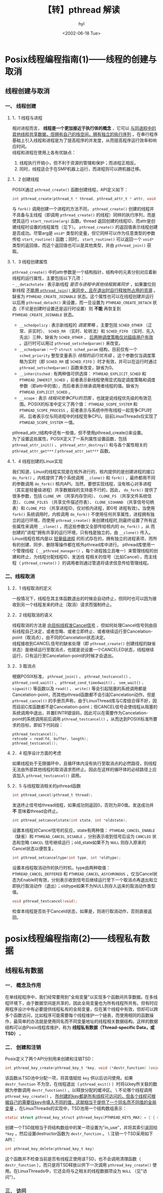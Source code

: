 #+TITLE: 【转】pthread 解读
#+AUTHOR: hyl
#+DATE: <2002-06-18 Tue>
#+STARTUP: content
#+OPTIONS: toc:nil num:nil ^:nil

* Posix线程编程指南(1)——线程的创建与取消
** 线程创建与取消 
*** 一、 线程创建 
**** 1．1 线程与进程 
     相对进程而言， *线程是一个更加接近于执行体的概念* ，它可以 _与同进程中的其他线程共享数据，但拥有自己的栈空间，拥有独立的执行序列_ 。在串行程序基础上引入线程和进程是为了提高程序的并发度，从而提高程序运行效率和响应时间。 \\
     线程和进程在使用上各有优缺点：
     1. 线程执行开销小，但不利于资源的管理和保护；而进程正相反。
     2. 同时，线程适合于在SMP机器上运行，而进程则可以跨机器迁移。

**** 1．2 创建线程 
     POSIX通过 =pthread_create()= 函数创建线程，API定义如下：
     #+BEGIN_SRC c 
     int pthread_create(pthread_t * thread, pthread_attr_t * attr, void * (*start_routine)(void *), void * arg);
     #+END_SRC
     与 =fork()= 调用创建一个进程的方法不同， =pthread_create()= 创建的线程并不具备与主线程（即调用 =pthread_create()= 的线程）同样的执行序列，而是使其运行 =start_routine(arg)= 函数。thread 返回创建的线程ID，而attr是创建线程时设置的线程属性（见下）。 =pthread_create()= 的返回值表示线程创建是否成功。尽管arg是 =void*= 类型的变量，但它同样可以作为任意类型的参数传给 =start_routine()= 函数；同时， =start_routine()= 可以返回一个 =void*= 类型的返回值，而这个返回值也可以是其他类型，并由 =pthread_join()= 获取。

**** 1．3 线程创建属性 
     =pthread_create()= 中的attr参数是一个结构指针，结构中的元素分别对应着新线程的运行属性，主要包括以下几项：\\
     - =__detachstate=  : 表示新线程 /是否与进程中其他线程脱离同步/ ，如果置位则新线程 _不能用 =pthread_join()= 来同步，且在退出时自行释放所占用的资源_ 。缺省为 =PTHREAD_CREATE_JOINABLE= 状态。这个属性也可以在线程创建并运行以后用 =pthread_detach()= 来设置，而一旦设置为 =PTHREAD_CREATE_DETACH= 状态（不论是创建时设置还是运行时设置）则 *不能* 再恢复到 =PTHREAD_CREATE_JOINABLE= 状态。
     - =__schedpolicy=  : 表示新线程的 /调度策略/ ，主要包括 =SCHED_OTHER= （正常、非实时）、 =SCHED_RR= （实时、轮转法）和 =SCHED_FIFO= （实时、先入先出）三种，缺省为 =SCHED_OTHER= ， _后两种调度策略仅对超级用户有效_ 。运行时可以用过 =pthread_setschedparam()= 来改变。
     - =__schedparam=   : 一个 =struct sched_param= 结构，目前仅有一个 =sched_priority= 整型变量表示 /线程的运行优先级/ 。这个参数仅当调度策略为实时（即 =SCHED_RR= 或 =SCHED_FIFO= ）时才有效，并可以在运行时通过 =pthread_setschedparam()= 函数来改变，缺省为0。
     - =__inheritsched= : 有两种值可供选择： =PTHREAD_EXPLICIT_SCHED= 和 =PTHREAD_INHERIT_SCHED= ，前者表示新线程使用显式指定调度策略和调度参数（即attr中的值），而后者表示继承调用者线程的值。缺省为 =PTHREAD_EXPLICIT_SCHED= 。
     - =__scope=        : 表示 /线程间竞争CPU的范围/ ，也就是说线程优先级的有效范围。POSIX的标准中定义了两个值： =PTHREAD_SCOPE_SYSTEM= 和 =PTHREAD_SCOPE_PROCESS= ，前者表示与系统中所有线程一起竞争CPU时间，后者表示仅与同进程中的线程竞争CPU。目前LinuxThreads仅实现了 =PTHREAD_SCOPE_SYSTEM= 一值。\\
     pthread_attr_t结构中还有一些值，但不使用pthread_create()来设置。\\
     为了设置这些属性，POSIX定义了一系列属性设置函数，包括 =pthread_attr_init()= 、 =pthread_attr_destroy()= 和与各个属性相关的 =pthread_attr_get***= / =pthread_attr_set***= 函数。 

**** 1．4 线程创建的Linux实现 
     我们知道，Linux的线程实现是在核外进行的，核内提供的是创建进程的接口 =do_fork()= 。内核提供了两个系统调用 =__clone()= 和 =fork()= ，最终都用不同的参数调用 =do_fork()= 核内API。当然，要想实现线程，没有核心对多进程（其实是轻量级进程）共享数据段的支持是不行的，因此， =do_fork()= 提供了很多参数，包括 =CLONE_VM= （共享内存空间）、 =CLONE_FS= （共享文件系统信息）、 =CLONE_FILES= （共享文件描述符表）、 =CLONE_SIGHAND= （共享信号句柄表）和 =CLONE_PID= （共享进程ID，仅对核内进程，即0号 进程有效）。当使用 =fork()= 系统调用时，内核调用 =do_fork()= 不使用任何共享属性，进程拥有独立的运行环境，而使用 =pthread_create()= 来创建线程时,则最终设置了所有这些属性来调用 =__clone()= ，而这些参数又全部传给核内的 =do_fork()= ，从 而创建的"进程"拥有共享的运行环境，只有栈是独立的，由 =__clone()= 传入。 \\
     Linux线程在核内是以 _轻量级进程_ 的形式存在的，拥有独立的进程表项，而所有的创建、同步、删除等操作都在核外pthread库中进行。 pthread库使用一个管理线程（ =__pthread_manager()= ，每个进程独立且唯一）来管理线程的创建和终止，为线程分配线程ID，发送线 程相关的信号（比如Cancel），而主线程（ =pthread_create()= ）的调用者则通过管道将请求信息传给管理线程。 

*** 二、线程取消 
**** 2．1 线程取消的定义 
     一般情况下，线程在其主体函数退出的时候会自动终止，但同时也可以因为接收到另一个线程发来的终止（取消）请求而强制终止。 

**** 2．2 线程取消的语义 
     线程取消的方法是 _向目标线程发Cancel信号_ ，但如何处理Cancel信号则由目标线程自己决定，或者忽略、或者立即终止、或者继续运行至Cancelation-point（取消点），由不同的Cancelation状态决定。\\
     线程接收到CANCEL信号的缺省处理（即 =pthread_create()= 创建线程的缺省状态）是继续运行至取消点，也就是说设置一个CANCELED状态，线程继续运行，只有运行至Cancelation-point的时候才会退出。 

**** 2．3 取消点 
     根据POSIX标准， =pthread_join()= 、 =pthread_testcancel()= 、 =pthread_cond_wait()= 、 =pthread_cond_timedwait()= 、 =sem_wait()= 、 =sigwait()= 等函数以及 =read()= 、 =write()= 等会引起阻塞的系统调用都是Cancelation-point，而其他pthread函数都不会引起Cancelation动作。但是 =pthread_cancel()= 的手册页声称，由于LinuxThread库与C库结合得不好，因而目前C库函数都不是Cancelation-point；但CANCEL信号会使线程从阻塞的系统调用中退出，并置EINTR错误码，因此可以在需要作为Cancelation-point的系统调用前后调用 =pthread_testcancel()= ，从而达到POSIX标准所要求的目标，即如下代码段： 
     #+BEGIN_SRC c
     pthread_testcancel();
     retcode = read(fd, buffer, length);
     pthread_testcancel(); 
     #+END_SRC

**** 2．4 程序设计方面的考虑 
     如果线程处于无限循环中，且循环体内没有执行至取消点的必然路径，则线程无法由外部其他线程的取消请求而终止。因此在这样的循环体的必经路径上应该加入 =pthread_testcancel()= 调用。 

**** 2．5 与线程取消相关的pthread函数
     #+BEGIN_SRC c
     int pthread_cancel(pthread_t thread);
     #+END_SRC
     发送终止信号给thread线程，如果成功则返回0，否则为非0值。发送成功并 *不* 意味着thread会终止。 
     #+BEGIN_SRC c
     int pthread_setcancelstate(int state, int *oldstate);
     #+END_SRC
     设置本线程对Cancel信号的反应，state有两种值： =PTHREAD_CANCEL_ENABLE= （缺省）和 =PTHREAD_CANCEL_DISABLE= ，分别表示收到信号后设为 =CANCLED= 状态和忽略 =CANCEL= 信号继续运行；old_state如果不为 =NULL= 则存入原来的Cancel状态以便恢复。 
     #+BEGIN_SRC c
     int pthread_setcanceltype(int type, int *oldtype); 
     #+END_SRC
     设置本线程取消动作的执行时机，type由两种取值： =PTHREAD_CANCEL_DEFFERED= 和 =PTHREAD_CANCEL_ASYCHRONOUS= ，仅当Cancel状态为Enable时有效，分别表示收到信号后继续运行至下一个取消点再退出和立即执行取消动作（退出）；oldtype如果不为NULL则存入运来的取消动作类型值。 
     #+BEGIN_SRC c
     void pthread_testcancel(void);
     #+END_SRC
     检查本线程是否处于Canceld状态，如果是，则进行取消动作，否则直接返回。 

* posix线程编程指南(2)——线程私有数据
** 线程私有数据 
*** 一． 概念及作用 
    在单线程程序中，我们经常要用到"全局变量"以实现多个函数间共享数据。在多线程环境下，由于数据空间是共享的，因此全局变量也为所有线程所共有。但有时应用程序设计中有必要提供线程私有的全局变量，仅在某个线程中有效，但却可以跨多个函数访问，比如程序可能需要每个线程维护一个链表，而使用相同的函数操作，最简单的办法就是使用同名而不同变量地址的线程相关数据结构。这样的数据结构可以由Posix线程库维护，称为 *线程私有数据（Thread-specific Data，或TSD）* 。 
*** 二． 创建和注销 
    Posix定义了两个API分别用来创建和注销TSD：
    #+BEGIN_SRC c
    int pthread_key_create(pthread_key_t *key, void (*destr_function) (void *));
    #+END_SRC
    该函数从TSD池中分配一项，将其值赋给 =key= 供以后访问使用。如果 =destr_function= 不为空，在线程退出（ =pthread_exit()= ）时将以key所关联的数据为参数调用 =destr_function()= ，以释放分配的缓冲区。 \
    不论哪个线程调用 =pthread_key_create()= ， _所创建的key都是所有线程可访问的，但各个线程可根据自己的需要往key中填入不同的值，这就相当于提供了一个同名而不同值的全局变量_ 。在LinuxThreads的实现中，TSD池用一个结构数组表示： 
    #+BEGIN_SRC c
    static struct pthread_key_struct pthread_keys[PTHREAD_KEYS_MAX] = { { 0, NULL } }; 
    #+END_SRC
    创建一个TSD就相当于将结构数组中的某一项设置为"in_use"，并将其索引返回给 =*key= ，然后设置destructor函数为 =destr_function= 。 \
    注销一个TSD采用如下API：
    #+BEGIN_SRC c
    int pthread_key_delete(pthread_key_t key) 
    #+END_SRC
    这个函数并不检查当前是否有线程正使用该TSD，也不会调用清理函数（ =destr_function= ），而只是将TSD释放以供下一次调用 =pthread_key_create()= 使用。在LinuxThreads中，它还会将与之相关的线程数据项设为 =NULL= （见"访问"）。 

*** 三． 访问 
    TSD的读写都通过专门的Posix Thread函数进行，其API定义如下：
    #+BEGIN_SRC c
    int pthread_setspecific(pthread_key_t key, const void *pointer); 
    void* pthread_getspecific(pthread_key_t key); 
    #+END_SRC
    写入（ =pthread_setspecific()= ）时，将 =pointer= 的值（不是所指的内容）与 =key= 相关联，而相应的读出函数则将与 =key= 相关联的数据读出来。数据类型都设为 =void *= ，因此可以指向任何类型的数据。\
    在LinuxThreads中，使用了一个位于线程描述结构（ =_pthread_descr_struct= ）中的二维 =void *= 指针数组来存放与 =key= 关联的数据，数组大小由以下几个宏来说明：
    #+BEGIN_SRC c
    #define PTHREAD_KEY_2NDLEVEL_SIZE 32
    #define PTHREAD_KEY_1STLEVEL_SIZE ((PTHREAD_KEYS_MAX + PTHREAD_KEY_2NDLEVEL_SIZE - 1) / PTHREAD_KEY_2NDLEVEL_SIZE)    
    #+END_SRC
    其中在 =/usr/include/bits/local_lim.h= 中定义了 =PTHREAD_KEYS_MAX= 为1024，因此一维数组大小为32。而具体存放的位置由key值经过以下计算得到： 
    #+BEGIN_SRC c
    idx1st = key / PTHREAD_KEY_2NDLEVEL_SIZE;
    idx2nd = key % PTHREAD_KEY_2NDLEVEL_SIZE; 
    #+END_SRC
    也就是说，数据存放与一个32×32的稀疏矩阵中。同样，访问的时候也由key值经过类似计算得到数据所在位置索引，再取出其中内容返回。 

*** 四． 使用范例 
    以下这个例子没有什么实际意义，只是说明如何使用，以及能够使用这一机制达到存储线程私有数据的目的。
    #+BEGIN_SRC c -n
      #include <stdio.h> 
      #include <pthread.h> 

      pthread_key_t key; 
    
      void echomsg(int t) 
      { 
          printf("destructor excuted in thread %lu, param=%d\n",pthread_self(),t); 
      } 

      void * child1(void *arg) 
      { 
          int tid = pthread_self(); 
          printf("thread %d enter ",tid); 
          pthread_setspecific(key,(void *)tid); 
          sleep(2); 
          printf("thread %d returns %d\n",tid,pthread_getspecific(key)); 
          sleep(5); 
      } 

      void * child2(void *arg) 
      { 
          int tid=pthread_self(); 
          printf("thread %d enter ",tid); 
          pthread_setspecific(key,(void *)tid); 
          sleep(1); 
          printf("thread %d returns %d ",tid,pthread_getspecific(key)); 
          sleep(5); 
      } 

      int main(void) 
      { 
          int tid1,tid2; 

          printf("hello "); 
          pthread_key_create(&key,echomsg); 
          pthread_create(&tid1,NULL,child1,NULL); 
          pthread_create(&tid2,NULL,child2,NULL); 
          sleep(10); 
          pthread_key_delete(key); 
          printf("main thread exit "); 
          return 0; 
      } 
    #+END_SRC
    给例程创建两个线程分别设置同一个线程私有数据为自己的线程ID，为了检验其私有性，程序错开了两个线程私有数据的写入和读出的时间，从程序运行结果可以看出，两个线程对TSD的修改互不干扰。同时，当线程退出时，清理函数会自动执行，参数为tid。 

* Posix线程编程指南(3)——线程同步
** 线程同步 
*** 一． 互斥锁 
    尽管在Posix Thread中同样可以使用IPC的信号量机制来实现互斥锁 =mutex= 功能，但显然 =semphore= 的功能过于强大了，在Posix Thread中定义了另外一套专门用于线程同步的 =mutex= 函数。 

**** 1． 创建和销毁 
     有两种方法创建互斥锁， _静态方式和动态方式_ 。\
     POSIX定义了一个宏 =PTHREAD_MUTEX_INITIALIZER= 来 /静态初始化/ 互斥锁，方法如下： \
     #+BEGIN_SRC c
     pthread_mutex_t mutex = PTHREAD_MUTEX_INITIALIZER; 
     #+END_SRC
     在LinuxThreads实现中，pthread_mutex_t是一个结构，而 =PTHREAD_MUTEX_INITIALIZER= 则是一个结构常量。 \
     /动态方式/ 是采用 =pthread_mutex_init()= 函数来初始化互斥锁，API定义如下：
     #+BEGIN_SRC c
     int pthread_mutex_init(pthread_mutex_t *mutex, const pthread_mutexattr_t *mutexattr);
     #+END_SRC
     其中 =mutexattr= 用于指定互斥锁属性（见下），如果为 =NULL= 则使用缺省属性。 
     =pthread_mutex_destroy()= 用于注销一个互斥锁，API定义如下：
     #+BEGIN_SRC c
     int pthread_mutex_destroy(pthread_mutex_t *mutex);
     #+END_SRC
     _销毁一个互斥锁即意味着释放它所占用的资源，且要求锁当前处于开放状态_ 。由于在Linux中，互斥锁并不占用任何资源，因此LinuxThreads中的 =pthread_mutex_destroy()= 除了检查锁状态以外（锁定状态则返回EBUSY）没有其他动作。 

**** 2． 互斥锁属性 
     互斥锁的属性 _在创建锁的时候指定_ ，在LinuxThreads实现中仅有一个锁类型属性，不同的锁类型在试图对一个已经被锁定的互斥锁加锁时表现不同。当前（glibc2.2.3,linuxthreads0.9）有四个值可供选择： 
     - =PTHREAD_MUTEX_TIMED_NP= : 这是缺省值，也就是 *普通锁* 。当一个线程加锁以后，其余请求锁的线程将形成一个等待队列，并在解锁后按优先级获得锁。这种锁策略保证了资源分配的公平性。 
     - =PTHREAD_MUTEX_RECURSIVE_NP= : *嵌套锁* ，允许同一个线程对同一个锁成功获得多次，并通过多次unlock解锁。如果是不同线程请求，则在加锁线程解锁时重新竞争。 
     - =PTHREAD_MUTEX_ERRORCHECK_NP= : *检错锁* ，如果同一个线程请求同一个锁，则返回 =EDEADLK= ，否则与 =PTHREAD_MUTEX_TIMED_NP= 类型动作相同。这样就保证当不允许多次加锁时不会出现最简单情况下的死锁。 
     - =PTHREAD_MUTEX_ADAPTIVE_NP= : *适应锁* ，动作最简单的锁类型，仅等待解锁后重新竞争。 

**** 3． 锁操作 
     锁操作主要包括加锁 =pthread_mutex_lock()= 、解锁 =pthread_mutex_unlock()= 和测试加锁 =pthread_mutex_trylock()= 三个，不论哪种类型的锁， _都不可能被两个不同的线程同时得到_ ，而必须等待解锁。对于普通锁和适应锁类型，解锁者可以是同进程内任何线程；而检错锁则必须由加锁者解锁才有效，否则返回 =EPERM= ；对于嵌套锁，文档和实现要求必须由加锁者解锁，但实验结果表明并没有这种限制，这个不同目前还没有得到解释。在同一进程中的线程，如果加锁后没有解锁，则任何其他线程都无法再获得锁。 
     #+BEGIN_SRC c
     int pthread_mutex_lock(pthread_mutex_t *mutex); 
     int pthread_mutex_unlock(pthread_mutex_t *mutex);
     int pthread_mutex_trylock(pthread_mutex_t *mutex); 
     #+END_SRC
     =pthread_mutex_trylock()= 语义与 =pthread_mutex_lock()= 类似，不同的是在锁已经被占据时返回 =EBUSY= 而不是挂起等待。

**** 4． 其他 
     POSIX线程锁机制的Linux实现都不是取消点，因此，延迟取消类型的线程不会因收到取消信号而离开加锁等待。值得注意的是，如果线程在加锁后解锁前被取消，锁将永远保持锁定状态，因此如果在关键区段内有取消点存在，或者设置了异步取消类型，则必须在退出回调函数中解锁。 \
     这个锁机制同时也不是异步信号安全的，也就是说， _不应该在信号处理过程中使用互斥锁，否则容易造成死锁_ 。\

*** 二． 条件变量 
    条件变量是利用线程间共享的全局变量进行同步的一种机制，主要包括两个动作：一个线程等待"条件变量的条件成立"而挂起；另一个线程使"条件成立"（给出条件成立信号）。为了防止竞争，条件变量的使用总是和一个互斥锁结合在一起。 
**** 1． 创建和注销 
     条件变量和互斥锁一样，都有静态动态两种创建方式，静态方式使用PTHREAD_COND_INITIALIZER常量，如下： \
     #+BEGIN_SRC c
     pthread_cond_t cond=PTHREAD_COND_INITIALIZER;
     #+END_SRC
     动态方式调用pthread_cond_init()函数，API定义如下：
     #+BEGIN_SRC c
     int pthread_cond_init(pthread_cond_t *cond, pthread_condattr_t *cond_attr);
     #+END_SRC
     尽管POSIX标准中为条件变量定义了属性，但在LinuxThreads中没有实现，因此cond_attr值通常为NULL，且被忽略。 \
     注销一个条件变量需要调用pthread_cond_destroy()，只有在没有线程在该条件变量上等待的时候才能注销这个条件变量，否则返回EBUSY。因为Linux实现的条件变量没有分配什么资源，所以注销动作只包括检查是否有等待线程。API定义如下： \
     #+BEGIN_SRC c
     int pthread_cond_destroy(pthread_cond_t *cond);     
     #+END_SRC
**** 2． 等待和激发
     #+BEGIN_SRC c
     int pthread_cond_wait(pthread_cond_t *cond, pthread_mutex_t *mutex);
     int pthread_cond_timedwait(pthread_cond_t *cond, pthread_mutex_t *mutex, const struct timespec *abstime); 
     #+END_SRC
     等待条件有两种方式：无条件等待pthread_cond_wait()和计时等待pthread_cond_timedwait()，其中计时 等待方式如果在给定时刻前条件没有满足，则返回ETIMEOUT，结束等待，其中abstime以与time()系统调用相同意义的绝对时间形式出现，0 表示格林尼治时间1970年1月1日0时0分0秒。\
     无论哪种等待方式，都必须和一个互斥锁配合，以防止多个线程同时请求pthread_cond_wait()（或 pthread_cond_timedwait()，下同）的竞争条件（Race Condition）。mutex互斥锁必须是普通锁（PTHREAD_MUTEX_TIMED_NP）或者适应锁 （PTHREAD_MUTEX_ADAPTIVE_NP），且在调用pthread_cond_wait()前必须由本线程加锁 （pthread_mutex_lock()），而在更新条件等待队列以前，mutex保持锁定状态，并在线程挂起进入等待前解锁。在条件满足从而离开 pthread_cond_wait()之前，mutex将被重新加锁，以与进入pthread_cond_wait()前的加锁动作对应。\
     激发条件有两种形式，pthread_cond_signal()激活一个等待该条件的线程，存在多个等待线程时按入队顺序激活其中一个；而pthread_cond_broadcast()则激活所有等待线程。 \

**** 3． 其他 
     =pthread_cond_wait()= 和 =pthread_cond_timedwait()= 都被实现为取消点。因此，在该处等待的线程将立即重新运行，在重新锁定 =mutex= 后离开 =pthread_cond_wait()= ，然后执行取消动作。也就是说如果 =pthread_cond_wait()= 被取消， =mutex= 是保持锁定状态的，因而需要定义退出回调函数来为其解锁。\
     以下示例集中演示了互斥锁和条件变量的结合使用，以及取消对于条件等待动作的影响。在例子中，有两个线程被启动，并等待同一个条件变量，如果不使用退出回调函数（见范例中的注释部分），则tid2将在 =pthread_mutex_lock()= 处永久等待。如果使用回调函数，则tid2的条件等待及主线程的条件激发都能正常工作。
     #+BEGIN_SRC c -n
       #include <stdio.h> 
       #include <pthread.h> 
       #include <unistd.h> 

       pthread_mutex_t mutex; 
       pthread_cond_t cond; 

       void * child1(void *arg) 
       { 
           pthread_cleanup_push(pthread_mutex_unlock,&mutex); /* comment 1 */ 
           while(1){ 
               printf("thread 1 get running "); 
               printf("thread 1 pthread_mutex_lock returns %d ", 
                      pthread_mutex_lock(&mutex)); 
               pthread_cond_wait(&cond,&mutex); 
               printf("thread 1 condition applied "); 
               pthread_mutex_unlock(&mutex); 
               sleep(5); 
           } 
           pthread_cleanup_pop(0); /* comment 2 */ 
       } 

       void *child2(void *arg) 
       { 
           while(1){ 
               sleep(3); /* comment 3 */ 
               printf("thread 2 get running. "); 
               printf("thread 2 pthread_mutex_lock returns %d ", 
                      pthread_mutex_lock(&mutex)); 
               pthread_cond_wait(&cond,&mutex); 
               printf("thread 2 condition applied "); 
               pthread_mutex_unlock(&mutex); 
               sleep(1); 
           } 
       } 

       int main(void) 
       { 
           int tid1,tid2; 

           printf("hello, condition variable test "); 
           pthread_mutex_init(&mutex,NULL); 
           pthread_cond_init(&cond,NULL); 
           pthread_create(&tid1,NULL,child1,NULL); 
           pthread_create(&tid2,NULL,child2,NULL); 
           do{ 
               sleep(2); /* comment 4 */ 
               pthread_cancel(tid1); /* comment 5 */ 
               sleep(2); /* comment 6 */ 
               pthread_cond_signal(&cond); 
           }while(1); 
           sleep(100); 
           pthread_exit(0); 
       } 
     #+END_SRC
     如果不做注释5的 =pthread_cancel()= 动作，即使没有那些 =sleep()= 延时操作，child1和child2都能正常工作。注释3和注释4的延迟使得child1有时间完成取消动作，从而使child2能在child1退出之后进入请求锁操作。如果没有注释1和注释2的回调函数定义，系统将挂起在child2请求锁的地方；而如果同时也不做注释3和注释4的延时，child2能在child1完成取消动作以前得到控制，从而顺利执行申请锁的操作，但却可能挂起在 =pthread_cond_wait()= 中，因为其中也有申请 =mutex= 的操作。child1函数给出的是 _标准的条件变量_ 的使用方式： *回调函数保护，等待条件前锁定， =pthread_cond_wait()= 返回后解锁* 。 \
     条件变量机制 *不是异步信号安全* 的，也就是说，在信号处理函数中调用 =pthread_cond_signal()= 或者 =pthread_cond_broadcast()= 很可能引起死锁。 

*** 三． 信号灯 
    信号灯与互斥锁和条件变量的主要不同在于"灯"的概念，灯亮则意味着资源可用，灯灭则意味着不可用。如果说后两中同步方式侧重于"等待"操作，即 资源不可用的话，信号灯机制则侧重于点灯，即告知资源可用；没有等待线程的解锁或激发条件都是没有意义的，而没有等待灯亮的线程的点灯操作则有效，且能保 持灯亮状态。当然，这样的操作原语也意味着更多的开销。 \
    信号灯的应用除了灯亮/灯灭这种二元灯以外，也可以采用大于1的灯数，以表示资源数大于1，这时可以称之为多元灯。 

**** 1． 创建和注销 
     POSIX信号灯标准定义了有名信号灯和无名信号灯两种，但LinuxThreads的实现仅有无名灯，同时有名灯除了总是可用于多进程之间以外，在使用上与无名灯并没有很大的区别，因此下面仅就无名灯进行讨论。 
     #+BEGIN_SRC c
     int sem_init(sem_t *sem, int pshared, unsigned int value);
     #+END_SRC
     这是创建信号灯的API，其中value为信号灯的初值，pshared表示是否为多进程共享而不仅仅是用于一个进程。LinuxThreads 没有实现多进程共享信号灯，因此所有非0值的pshared输入都将使sem_init()返回-1，且置errno为ENOSYS。初始化好的信号灯由 sem变量表征，用于以下点灯、灭灯操作。 
     #+BEGIN_SRC c
     int sem_destroy(sem_t * sem);
     #+END_SRC
     被注销的信号灯sem要求已没有线程在等待该信号灯，否则返回-1，且置errno为EBUSY。除此之外，LinuxThreads的信号灯注销函数不做其他动作。 

**** 2． 点灯和灭灯
     #+BEGIN_SRC c
     int sem_post(sem_t * sem); 
     #+END_SRC
     点灯操作将信号灯值原子地加1，表示增加一个可访问的资源。
     #+BEGIN_SRC c
     int sem_wait(sem_t * sem);
     int sem_trywait(sem_t * sem);
     #+END_SRC
     sem_wait()为等待灯亮操作，等待灯亮（信号灯值大于0），然后将信号灯原子地减1，并返回。sem_trywait()为sem_wait()的非阻塞版，如果信号灯计数大于0，则原子地减1并返回0，否则立即返回-1，errno置为EAGAIN。 

**** 3． 获取灯值
     #+BEGIN_SRC c
     int sem_getvalue(sem_t * sem, int * sval);
     #+END_SRC
     读取sem中的灯计数，存于*sval中，并返回0。 

**** 4． 其他 
     =sem_wait()= 被实现为取消点，而且在支持原子"比较且交换"指令的体系结构上， =sem_post()= 是唯一能用于异步信号处理函数的POSIX异步信号安全的API。 

*** 四． 异步信号 
    由于LinuxThreads是在核外使用核内轻量级进程实现的线程，所以基于内核的异步信号操作对于线程也是有效的。但同时，由于异步信号总是实际发往某个进程，所以无法实现POSIX标准所要求的"信号到达某个进程，然后再由该进程将信号分发到所有没有阻塞该信号的线程中"原语，而是只能影响到其中一个线程。\
    POSIX异步信号同时也是一个标准C库提供的功能，主要包括信号集管理（ =sigemptyset()、sigfillset()、 sigaddset()、sigdelset()、sigismember()= 等）、信号处理函数安装（ =sigaction()= ）、信号阻塞控制 （ =sigprocmask()= ）、被阻塞信号查询（ =sigpending()= ）、信号等待( =sigsuspend()= )等，它们与发送信号的 =kill()= 等函数配合就能实现进程间异步信号功能。LinuxThreads围绕线程封装了 =sigaction()= 和 =raise()= ，本节集中讨论 LinuxThreads中扩展的异步信号函数，包括 =pthread_sigmask()= 、 =pthread_kill()= 和 =sigwait()= 三个函数。 毫无疑问，所有POSIX异步信号函数对于线程都是可用的。\
    #+BEGIN_SRC c
    int pthread_sigmask(int how, const sigset_t *newmask, sigset_t *oldmask);
    #+END_SRC
    设置线程的信号屏蔽码，语义与 =sigprocmask()= 相同，但对不允许屏蔽的Cancel信号和不允许响应的Restart信号进行了保护。被屏蔽的信号保存在信号队列中，可由 =sigpending()= 函数取出。 
    #+BEGIN_SRC c
    int pthread_kill(pthread_t thread, int signo); 
    #+END_SRC
    向thread号线程发送signo信号。实现中在通过thread线程号定位到对应进程号以后使用 =kill()= 系统调用完成发送。 
    #+BEGIN_SRC c
    int sigwait(const sigset_t *set, int *sig); 
    #+END_SRC
    挂起线程，等待 =set= 中指定的信号之一到达，并将到达的信号存入 =*sig= 中。POSIX标准建议在调用 =sigwait()= 等待信号以前，进程中所有线程都应屏蔽该信号，以保证仅有sigwait()的调用者获得该信号，因此，对于需要等待同步的异步信号，总是应该在创建任何线程以前调用 =pthread_sigmask()= 屏蔽该信号的处理。而且，调用sigwait()期间，原来附接在该信号上的信号处理函数不会被调用。 \
    如果在等待期间接收到Cancel信号，则立即退出等待，也就是说 =sigwait()= 被实现为取消点。 

*** 五． 其他同步方式 
    除了上述讨论的同步方式以外，其他很多进程间通信手段对于LinuxThreads也是可用的，比如基于文件系统的IPC（管道、Unix域 Socket等）、消息队列（Sys.V或者Posix的）、System V的信号灯等。只有一点需要注意，LinuxThreads在核内是作为共享存储区、共享文件系统属性、共享信号处理、共享文件描述符的独立进程看待的。 

* Posix线程编程指南(4)——线程终止
** 线程终止 
*** 1． 线程终止方式 
    一般来说，Posix的线程终止有两种情况： *正常终止和非正常终止* 。线程主动调用 =pthread_exit()= 或者从线程函数中 =return= 都将使线程正常退出，这是可预见的退出方式；非正常终止是线程在其他线程的干预下，或者由于自身运行出错（比如访问非法地址）而退出，这种退出方式是不可预见的。 

*** 2． 线程终止时的清理 
    不论是可预见的线程终止还是异常终止，都会存在资源释放的问题，在不考虑因运行出错而退出的前提下，如何保证线程终止时能顺利的释放掉自己所占用的资源，特别是锁资源，就是一个必须考虑解决的问题。 \\
    最经常出现的情形是资源独占锁的使用：线程为了访问临界资源而为其加上锁，但在访问过程中被外界取消，如果线程处于响应取消状态，且采用异步方式 响应，或者在打开独占锁以前的运行路径上存在取消点，则该临界资源将永远处于锁定状态得不到释放。外界取消操作是不可预见的，因此的确需要一个机制来简化用于资源释放的编程。 \\
    在POSIX线程API中提供了一个 =pthread_cleanup_push()/pthread_cleanup_pop()= 函数对用于自动释放资源——从 =pthread_cleanup_push()= 的调用点到 =pthread_cleanup_pop()= 之间的程序段中的终止动作（包括调用 =pthread_exit()= 和取消点终止）都将执行 =pthread_cleanup_push()= 所指定的清理函数。API定义如下： 
    #+BEGIN_SRC c
    void pthread_cleanup_push(void (*routine) (void *), void *arg);
    void pthread_cleanup_pop(int execute);
    #+END_SRC
    =pthread_cleanup_push()/pthread_cleanup_pop()= 采用先入后出的栈结构管理， =void routine(void *arg)= 函数在调用 =pthread_cleanup_push()= 时压入清理函数栈，多次对 =pthread_cleanup_push()= 的调用将在清理函数栈中形成一个函数链，在执行该函数链时按照压栈的相反顺序弹出。execute参数表示执行到 =pthread_cleanup_pop()= 时是否在弹出清理函数的同时执行该函数，为0表示不执行，非0为执行；这个参数并不影响异常终止时清理函数的执行。\\
    =pthread_cleanup_push()/pthread_cleanup_pop()= 是以宏方式实现的，这是pthread.h中的宏定义：
    #+BEGIN_SRC c
      /* They should appear in pair */
      #define pthread_cleanup_push(routine,arg)
          { \
              struct _pthread_cleanup_buffer _buffer; \
              _pthread_cleanup_push (&_buffer, (routine), (arg)); 
      #define pthread_cleanup_pop(execute) 
              _pthread_cleanup_pop (&_buffer, (execute)); \
          }
    #+END_SRC
    可见， =pthread_cleanup_push()= 带有一个" *{* " ，而pthread_cleanup_pop()带有一个" *}* "， 因此 *这两个函数必须成对出现，且必须位于程序的同一级别的代码段中才能通过编译* 。在下面的例子里，当线程在"do some work"中终止时，将主动调用 =pthread_mutex_unlock(mut)= ，以完成解锁动作。
    #+BEGIN_SRC c -n
    pthread_cleanup_push(pthread_mutex_unlock, (void *) &mut); 
    pthread_mutex_lock(&mut); 
    /* do some work */ 
    pthread_mutex_unlock(&mut); 
    pthread_cleanup_pop(0); 
    #+END_SRC
    必须要注意的是，如果线程处于 =PTHREAD_CANCEL_ASYNCHRONOUS= 状态，上述代码段就有可能出错，因为CANCEL事件有可能在 =pthread_cleanup_push()= 和 =pthread_mutex_lock()= 之间发生，或者在 =pthread_mutex_unlock()= 和 =pthread_cleanup_pop()= 之间发生，从而导致清理函数unlock一个并没有加锁的mutex变量，造成错误。因此，在使用清理函数的时候， *都应该暂时设置成 =PTHREAD_CANCEL_DEFERRED= 模式* 。为此，POSIX的Linux实现中还提供了一对不保证可移植的 =pthread_cleanup_push_defer_np()/pthread_cleanup_pop_defer_np()= 扩展函数，功能与以下代码段相当：
    #+BEGIN_SRC c -n
    {
        int oldtype;
        pthread_setcanceltype(PTHREAD_CANCEL_DEFERRED, &oldtype); 
        pthread_cleanup_push(routine, arg); 
        ... 
        pthread_cleanup_pop(execute); 
        pthread_setcanceltype(oldtype, NULL); 
    } 
    #+END_SRC

*** 3． 线程终止的同步及其返回值 
    一般情况下，进程中各个线程的运行都是相互独立的，线程的终止并不会通知，也不会影响其他线程，终止的线程所占用的资源也并不会随着线程的终止而得到释放。正如进程之间可以用 =wait()= 系统调用来同步终止并释放资源一样，线程之间也有类似机制，那就是 =pthread_join()= 函数。 \\
    #+BEGIN_SRC c
    void pthread_exit(void *retval);
    int pthread_join(pthread_t th, void **thread_return);
    int pthread_detach(pthread_t th); 
    #+END_SRC
    =pthread_join()= 的调用者将挂起并等待th线程终止， =retval= 是 =pthread_exit()= 调用者线程（线程ID为th）的返 回值，如果 =thread_return= 不为 =NULL= ，则 ={*thread_return = retval}= 。需要注意的是一个线程仅允许唯一的一个线程使用 =pthread_join()= 等待它的终止，并且被等待的线程应该处于可join状态，即 *非 =DETACHED= 状态* 。 \\
    如果进程中的某个线程执行了 =pthread_detach(th)= ，则th线程将处于 =DETACHED= 状态，这使得th线程在结束运行时自行释放 所占用的内存资源，同时也无法由 =pthread_join()= 同步， =pthread_detach()= 执行之后，对th请求 =pthread_join()= 将返回错误。 \\
    一个可join的线程所占用的内存仅当有线程对其执行了 =pthread_join()= 后才会释放，因此 _为了避免内存泄漏，所有线程的终止，要么已设为DETACHED，要么就需要使用pthread_join()来回收_ 。 \\
*** 4． 关于pthread_exit()和return
    理论上说， =pthread_exit()= 和线程宿体函数退出的功能是相同的，函数结束时会在内部自动调用 =pthread_exit()= 来清理线程相关的资源。但实际上二者由于编译器的处理有很大的不同。\\
    在进程主函数（ =main()= ）中调用 =pthread_exit()= ，只会使主函数所在的线程（可以说是进程的主线程）退出；而如果是 =return= ，编译器将使其调用进程退出的代码（如 =_exit()= ），从而导致进程及其所有线程结束运行。 \\
    其次，在线程宿主函数中主动调用 =return= ，如果 =return= 语句包含在 =pthread_cleanup_push()/pthread_cleanup_pop()= 对中，则不会引起清理函数的执行，反而会导致segment fault。 \\

* Posix线程编程指南(5)——杂项
** 杂项 
   在Posix线程规范中还有几个辅助函数难以归类，暂且称其为杂项函数，主要包括 =pthread_self()= 、 =pthread_equal()= 和 =pthread_once()= 三个，另外还有一个LinuxThreads非可移植性扩展函数 =pthread_kill_other_threads_np()= 。本文就介绍这几个函数的定义和使用。 
*** 1． 获得本线程ID
    #+BEGIN_SRC c
    pthread_t pthread_self(void);
    #+END_SRC
    本函数返回本线程的标识符。 \\
    在LinuxThreads中，每个线程都用一个 =pthread_descr= 结构来描述，其中包含了 _线程状态、线程ID等所有需要的数据结构_ ，此函数的实现就是在线程栈帧中找到本线程的 =pthread_descr= 结构，然后返回其中的 =p_tid= 项。\\
    =pthread_t= 类型在LinuxThreads中定义为 _无符号长整型_ 。 \\
*** 2． 判断两个线程是否为同一线程
    #+BEGIN_SRC c
    int pthread_equal(pthread_t thread1, pthread_t thread2); 
    #+END_SRC
    判断两个线程描述符是否指向同一线程。在LinuxThreads中，线程ID相同的线程必然是同一个线程，因此，这个函数的实现仅仅判断thread1和thread2是否相等。 

*** 3． 仅执行一次的操作
    #+BEGIN_SRC c
    int pthread_once(pthread_once_t *once_control, void (*init_routine) (void)); 
    #+END_SRC
    本函数使用初值为PTHREAD_ONCE_INIT的once_control变量保证init_routine()函数在本进程执行序列中仅执行一次。
    #+BEGIN_SRC c -n
      #include <stdio.h> 
      #include <pthread.h> 

      pthread_once_t once = PTHREAD_ONCE_INIT; 

      void once_run(void) 
      { 
          printf("once_run in thread %d\n", pthread_self()); 
      } 

      void * child1(void *arg) 
      { 
          int tid = pthread_self(); 
          printf("thread %d enter\n", tid); 
          pthread_once(&once, once_run); 
          printf("thread %d returns\n", tid); 
      } 

      void * child2(void *arg) 
      { 
          int tid = pthread_self(); 
          printf("thread %d enter\n", tid); 
          pthread_once(&once, once_run); 
          printf("thread %d returns\n", tid); 
      } 

      int main(void) 
      { 
          int tid1, tid2; 

          printf("hello\n"); 
          pthread_create(&tid1, NULL, child1, NULL); 
          pthread_create(&tid2, NULL, child2, NULL); 
          sleep(10); 
          printf("main thread exit\n"); 
          return 0; 
      } 
    #+END_SRC
    =once_run()= 函数 _仅执行一次，且究竟在哪个线程中执行是不定的_ ，尽管 =pthread_once(&once, once_run)= 出现在两个线程中。 \\
    LinuxThreads使用互斥锁和条件变量保证由 =pthread_once()= 指定的函数执行且仅执行一次，而once_control则表征是否执行过。如果once_control的初值不是 =PTHREAD_ONCE_INIT= （LinuxThreads定义为 0）， =pthread_once()= 的行为就会不正常。在LinuxThreads中，实际"一次性函数"的执行状态有三种： =NEVER= （0）、 =IN_PROGRESS= （1）、 =DONE= （2），如果once初值设为1，则由于所有 =pthread_once()= 都必须等待其中一个激发"已执行一次"信号，因此所有 =pthread_once()= 都会陷入永久的等待中；如果设为2，则表示该函数已执行过一次，从而所有 =pthread_once()= 都会立即返回0。 

*** 4． =pthread_kill_other_threads_np()=
    #+BEGIN_SRC c
    void pthread_kill_other_threads_np(void); 
    #+END_SRC
    这个函数是LinuxThreads针对本身无法实现的POSIX约定而做的扩展。POSIX要求当进程的某一个线程执行 =exec*= 系统调用在进程空间中加载另一个程序时，当前进程的所有线程都应终止。由于LinuxThreads的局限性，该机制无法在exec中实现，因此要求线程执行exec前手工终止其他所有线程。 =pthread_kill_other_threads_np()= 的作用就是这个。 \\
    需要注意的是， =pthread_kill_other_threads_np()= 并没有通过 =pthread_cancel()= 来终止线程，而是直接向管理线程发"进程退出"信号，使所有其他线程都结束运行，而不经过Cancel动作，当然也不会执行退出回调函数。尽管LinuxThreads的实验结果与文档说明相同，但代码实现中却是用的 =__pthread_sig_cancel= 信号来kill线程，应该效果与执行 =pthread_cancel()= 是一样的，其中原因目前还不清楚。 
* Footnote
[fn:author] 杨沙洲，男，现攻读国防科大计算机学院计算机软件方向博士学位。您可以通过电子邮件pubb@163.net 跟他联系。 
[fn:editor] hyl (06/18/02 14:08)
[fn:modifier] PugnaHAN

